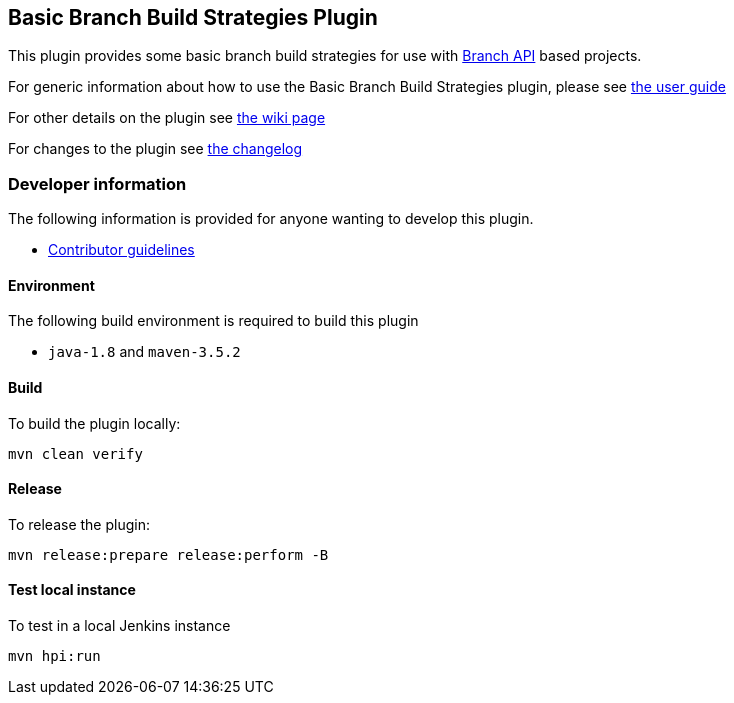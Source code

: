 == Basic Branch Build Strategies Plugin

This plugin provides some basic branch build strategies for use with http://wiki.jenkins.io/display/JENKINS/Branch+API+Plugin[Branch API] based projects.

For generic information about how to use the Basic Branch Build Strategies plugin, please see link:docs/user{outfilesuffix}[the user guide]

For other details on the plugin see http://wiki.jenkins.io/display/JENKINS/Basic+Branch+Build+Strategies+Plugin[the wiki page]

For changes to the plugin see link:CHANGES{outfilesuffix}[the changelog]

=== Developer information

The following information is provided for anyone wanting to develop this plugin.

* link:CONTRIBUTING{outfilesuffix}[Contributor guidelines]

==== Environment

The following build environment is required to build this plugin

* `java-1.8` and `maven-3.5.2`

==== Build

To build the plugin locally:

[source,shell]
----
mvn clean verify
----

==== Release

To release the plugin:

[source,shell]
----
mvn release:prepare release:perform -B
----

==== Test local instance

To test in a local Jenkins instance

[source,shell]
----
mvn hpi:run
----
